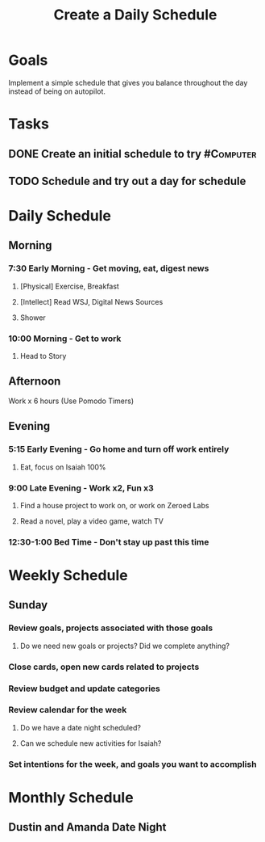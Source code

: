 :PROPERTIES:
:ID:       2E154EDA-B357-461B-981E-7D6C2A959382
:END:
#+title: Create a Daily Schedule
#+filetags: Project Productivity

* Goals

Implement a simple schedule that gives you balance throughout the day instead of being on autopilot.

* Tasks

** DONE Create an initial schedule to try                         :#Computer:
** TODO Schedule and try out a day for schedule

* Daily Schedule
** Morning

*** 7:30 Early Morning - Get moving, eat, digest news

**** [Physical] Exercise, Breakfast
**** [Intellect] Read WSJ, Digital News Sources
**** Shower

*** 10:00 Morning - Get to work

**** Head to Story

** Afternoon

**** Work x 6 hours (Use Pomodo Timers)

** Evening

*** 5:15 Early Evening - Go home and turn off work entirely

**** Eat, focus on Isaiah 100%

*** 9:00 Late Evening - Work x2, Fun x3

**** Find a house project to work on, or work on Zeroed Labs
**** Read a novel, play a video game, watch TV

*** 12:30-1:00 Bed Time - Don't stay up past this time

* Weekly Schedule
** Sunday
*** Review goals, projects associated with those goals
**** Do we need new goals or projects? Did we complete anything?

*** Close cards, open new cards related to projects

*** Review budget and update categories

*** Review calendar for the week
**** Do we have a date night scheduled?
**** Can we schedule new activities for Isaiah?

*** Set intentions for the week, and goals you want to accomplish

* Monthly Schedule
** Dustin and Amanda Date Night
